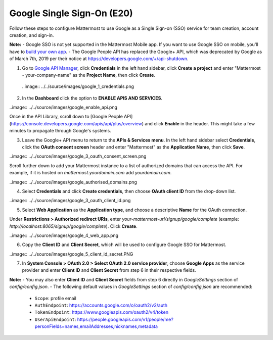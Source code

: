 Google Single Sign-On (E20)
===========================

Follow these steps to configure Mattermost to use Google as a Single Sign-on (SSO) service for team creation, account creation, and sign-in.

**Note:** 
- Google SSO is not yet supported in the Mattermost Mobile app. If you want to use Google SSO on mobile, you'll have to `build your own app <https://developers.mattermost.com/contribute/mobile/build-your-own/>`_.
- The Google People API has replaced the Google+ API, which was deprecated by Google as of March 7th, 2019 per their notice at https://developers.google.com/+/api-shutdown.

1. Go to `Google API Manager <https://console.developers.google.com>`_, click **Credentials** in the left hand sidebar, click **Create a project** and enter "Mattermost - your-company-name" as the **Project Name**, then click **Create**.

 ..image:: ../../source/images/google_1_credentials.png

2. In the **Dashboard** click the option to **ENABLE APIS AND SERVICES**.

..image:: ../../source/images/google_enable_api.png

Once in the API Library, scroll down to [Google People API](https://console.developers.google.com/apis/api/plus/overview) and click **Enable** in the header. This might take a few minutes to propagate through Google's systems.

3. Leave the Google+ API menu to return to the **APIs & Services menu**. In the left hand sidebar select **Credentials**, click the **OAuth consent screen** header and enter "Mattermost" as the **Application Name**, then click **Save**.

..image:: ../../source/images/google_3_oauth_consent_screen.png

Scroll further down to add your Mattermost instance to a list of authorized domains that can access the API. For example, if it is hosted on `mattermost.yourdomain.com` add `yourdomain.com`.

..image:: ../../source/images/google_authorised_domains.png

4. Select **Credentials** and click **Create credentials**, then choose **OAuth client ID** from the drop-down list.

..image:: ../../source/images/google_3_oauth_client_id.png

5. Select **Web Application** as the **Application type**, and choose a descriptive **Name** for the OAuth connection.

Under **Restrictions > Authorized redirect URIs**, enter `your-mattermost-url/signup/google/complete` (example: `http://localhost:8065/signup/google/complete`). Click **Create**.

..image:: ../../source/images/google_4_web_app.png

6. Copy the **Client ID** and **Client Secret**, which will be used to configure Google SSO for Mattermost.

..image:: ../../source/images/google_5_client_id_secret.PNG

7. In **System Console > OAuth 2.0 > Select OAuth 2.0 service provider**, choose **Google Apps** as the service provider and enter **Client ID** and **Client Secret** from step 6 in their respective fields.

**Note:**
- You may also enter **Client ID** and **Client Secret** fields from step 6 directly in `GoogleSettings` section of `config/config.json`.
- The following default values in `GoogleSettings` section of `config/config.json` are recommended:
    - ``Scope``: profile email
    - ``AuthEndpoint``: https://accounts.google.com/o/oauth2/v2/auth
    - ``TokenEndpoint``: https://www.googleapis.com/oauth2/v4/token
    - ``UserApiEndpoint``: https://people.googleapis.com/v1/people/me?personFields=names,emailAddresses,nicknames,metadata
